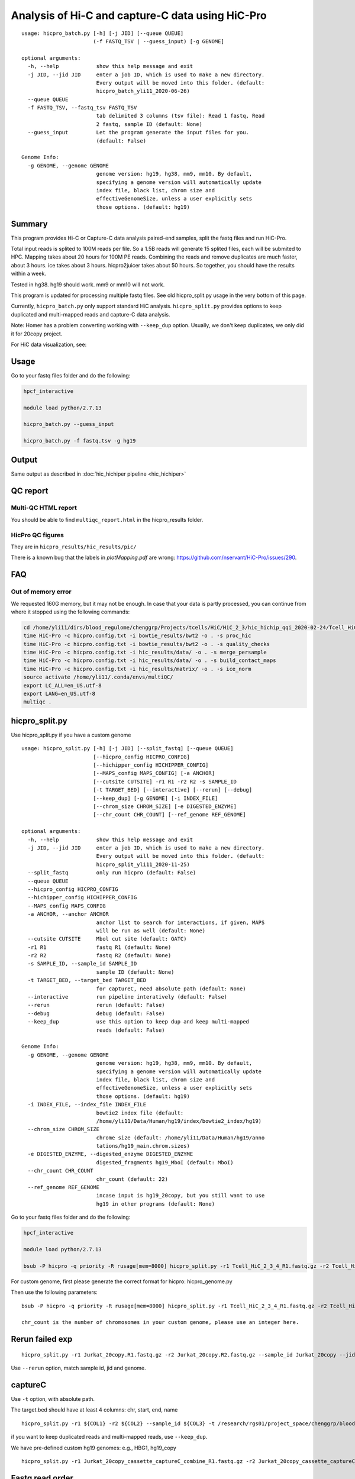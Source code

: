 Analysis of Hi-C and capture-C data using HiC-Pro
==========================

::

	usage: hicpro_batch.py [-h] [-j JID] [--queue QUEUE]
	                       (-f FASTQ_TSV | --guess_input) [-g GENOME]

	optional arguments:
	  -h, --help            show this help message and exit
	  -j JID, --jid JID     enter a job ID, which is used to make a new directory.
	                        Every output will be moved into this folder. (default:
	                        hicpro_batch_yli11_2020-06-26)
	  --queue QUEUE
	  -f FASTQ_TSV, --fastq_tsv FASTQ_TSV
	                        tab delimited 3 columns (tsv file): Read 1 fastq, Read
	                        2 fastq, sample ID (default: None)
	  --guess_input         Let the program generate the input files for you.
	                        (default: False)

	Genome Info:
	  -g GENOME, --genome GENOME
	                        genome version: hg19, hg38, mm9, mm10. By default,
	                        specifying a genome version will automatically update
	                        index file, black list, chrom size and
	                        effectiveGenomeSize, unless a user explicitly sets
	                        those options. (default: hg19)



Summary
^^^^^^^

This program provides Hi-C or Capture-C data analysis paired-end samples, split the fastq files and run HiC-Pro.

Total input reads is splited to 100M reads per file. So a 1.5B reads will generate 15 splited files, each will be submited to HPC. Mapping takes about 20 hours for 100M PE reads. Combining the reads and remove duplicates are much faster, about 3 hours. ice takes about 3 hours. hicpro2juicer takes about 50 hours. So together, you should have the results within a week.

Tested in hg38. hg19 should work. mm9 or mm10 will not work.

This program is updated for processing multiple fastq files. See old hicpro_split.py usage in the very bottom of this page.

Currently, ``hicpro_batch.py`` only support standard HiC analysis. ``hicpro_split.py`` provides options to keep duplicated and multi-mapped reads and capture-C data analysis.

Note: Homer has a problem converting working with ``--keep_dup`` option. Usually, we don't keep duplicates, we only did it for 20copy project.

For HiC data visualization, see: 

Usage
^^^^^

Go to your fastq files folder and do the following:

.. code:: bash
	
	hpcf_interactive

	module load python/2.7.13

	hicpro_batch.py --guess_input

	hicpro_batch.py -f fastq.tsv -g hg19


Output
^^^^^^

Same output as described in :doc:`hic_hichiper pipeline <hic_hichiper>`

QC report
^^^^^^^^^

Multi-QC HTML report
--------------------

You should be able to find ``multiqc_report.html`` in the hicpro_results folder.


.. image:: ../../images/hicpro-multiqc-report.png
	:align: center


HicPro QC figures
-----------------

They are in ``hicpro_results/hic_results/pic/``

There is a known bug that the labels in `plotMapping.pdf` are wrong: https://github.com/nservant/HiC-Pro/issues/290.


FAQ
^^^

Out of memory error
-------------------

We requested 160G memory, but it may not be enough. In case that your data is partly processed, you can continue from where it stopped using the following commands:


.. code:: bash

	cd /home/yli11/dirs/blood_regulome/chenggrp/Projects/tcells/HiC/HiC_2_3/hic_hichip_qqi_2020-02-24/Tcell_HiC_2_3/hicpro_results
	time HiC-Pro -c hicpro.config.txt -i bowtie_results/bwt2 -o . -s proc_hic
	time HiC-Pro -c hicpro.config.txt -i bowtie_results/bwt2 -o . -s quality_checks
	time HiC-Pro -c hicpro.config.txt -i hic_results/data/ -o . -s merge_persample
	time HiC-Pro -c hicpro.config.txt -i hic_results/data/ -o . -s build_contact_maps
	time HiC-Pro -c hicpro.config.txt -i hic_results/matrix/ -o . -s ice_norm
	source activate /home/yli11/.conda/envs/multiQC/
	export LC_ALL=en_US.utf-8
	export LANG=en_US.utf-8
	multiqc .

hicpro_split.py
^^^^^^

Use hicpro_split.py if you have a custom genome

::

	usage: hicpro_split.py [-h] [-j JID] [--split_fastq] [--queue QUEUE]
	                       [--hicpro_config HICPRO_CONFIG]
	                       [--hichipper_config HICHIPPER_CONFIG]
	                       [--MAPS_config MAPS_CONFIG] [-a ANCHOR]
	                       [--cutsite CUTSITE] -r1 R1 -r2 R2 -s SAMPLE_ID
	                       [-t TARGET_BED] [--interactive] [--rerun] [--debug]
	                       [--keep_dup] [-g GENOME] [-i INDEX_FILE]
	                       [--chrom_size CHROM_SIZE] [-e DIGESTED_ENZYME]
	                       [--chr_count CHR_COUNT] [--ref_genome REF_GENOME]

	optional arguments:
	  -h, --help            show this help message and exit
	  -j JID, --jid JID     enter a job ID, which is used to make a new directory.
	                        Every output will be moved into this folder. (default:
	                        hicpro_split_yli11_2020-11-25)
	  --split_fastq         only run hicpro (default: False)
	  --queue QUEUE
	  --hicpro_config HICPRO_CONFIG
	  --hichipper_config HICHIPPER_CONFIG
	  --MAPS_config MAPS_CONFIG
	  -a ANCHOR, --anchor ANCHOR
	                        anchor list to search for interactions, if given, MAPS
	                        will be run as well (default: None)
	  --cutsite CUTSITE     Mbol cut site (default: GATC)
	  -r1 R1                fastq R1 (default: None)
	  -r2 R2                fastq R2 (default: None)
	  -s SAMPLE_ID, --sample_id SAMPLE_ID
	                        sample ID (default: None)
	  -t TARGET_BED, --target_bed TARGET_BED
	                        for captureC, need absolute path (default: None)
	  --interactive         run pipeline interatively (default: False)
	  --rerun               rerun (default: False)
	  --debug               debug (default: False)
	  --keep_dup            use this option to keep dup and keep multi-mapped
	                        reads (default: False)

	Genome Info:
	  -g GENOME, --genome GENOME
	                        genome version: hg19, hg38, mm9, mm10. By default,
	                        specifying a genome version will automatically update
	                        index file, black list, chrom size and
	                        effectiveGenomeSize, unless a user explicitly sets
	                        those options. (default: hg19)
	  -i INDEX_FILE, --index_file INDEX_FILE
	                        bowtie2 index file (default:
	                        /home/yli11/Data/Human/hg19/index/bowtie2_index/hg19)
	  --chrom_size CHROM_SIZE
	                        chrome size (default: /home/yli11/Data/Human/hg19/anno
	                        tations/hg19_main.chrom.sizes)
	  -e DIGESTED_ENZYME, --digested_enzyme DIGESTED_ENZYME
	                        digested_fragments hg19_MboI (default: MboI)
	  --chr_count CHR_COUNT
	                        chr_count (default: 22)
	  --ref_genome REF_GENOME
	                        incase input is hg19_20copy, but you still want to use
	                        hg19 in other programs (default: None)


Go to your fastq files folder and do the following:

.. code:: bash
	
	hpcf_interactive

	module load python/2.7.13

	bsub -P hicpro -q priority -R rusage[mem=8000] hicpro_split.py -r1 Tcell_HiC_2_3_4_R1.fastq.gz -r2 Tcell_HiC_2_3_4_R2.fastq.gz -s Tcell_HiC_2_3_4 -g hg38

For custom genome, first please generate the correct format for hicpro: hicpro_genome.py

Then use the following parameters:

::

	bsub -P hicpro -q priority -R rusage[mem=8000] hicpro_split.py -r1 Tcell_HiC_2_3_4_R1.fastq.gz -r2 Tcell_HiC_2_3_4_R2.fastq.gz -s Tcell_HiC_2_3_4 -g custom -i PATH/TO/FILE -e PATH/TO/[restriction enzyme bed] --chrom_size PATH/TO/FILE --chr_count N

	chr_count is the number of chromosomes in your custom genome, please use an integer here.


Rerun failed exp
^^^^^^

::

	hicpro_split.py -r1 Jurkat_20copy.R1.fastq.gz -r2 Jurkat_20copy.R2.fastq.gz --sample_id Jurkat_20copy --jid hicpro_batch_yli11_2020-07-06_Jurkat_20copy -g hg19_20copy --rerun



Use ``--rerun`` option, match sample id, jid and genome.



captureC
^^^^^^

Use ``-t`` option, with absolute path.

The target.bed should have at least 4 columns: chr, start, end, name

::

	hicpro_split.py -r1 ${COL1} -r2 ${COL2} --sample_id ${COL3} -t /research/rgs01/project_space/chenggrp/blood_regulome/chenggrp/Sequencing_runs/rwu_data/newCaptureC/target.bed -g HBG1 -j ${COL3}_hicpro_captureC


if you want to keep duplicated reads and multi-mapped reads, use ``--keep_dup``.

We have pre-defined custom hg19 genomes: e.g., HBG1, hg19_copy


::

	hicpro_split.py -r1 Jurkat_20copy_cassette_captureC_combine_R1.fastq.gz -r2 Jurkat_20copy_cassette_captureC_combine_R2.fastq.gz -s jurkat_20copy -g hg19_20copy -t hg19_20copy_cassette_bait.bed --keep_dup




Fastq read order
^^^^^^^^^^^^^^

This pipeline requires the read names in the same order. If not, use:


::

	$i=test.fastq
	fastq-sort -i $i > $i.st.fastq










